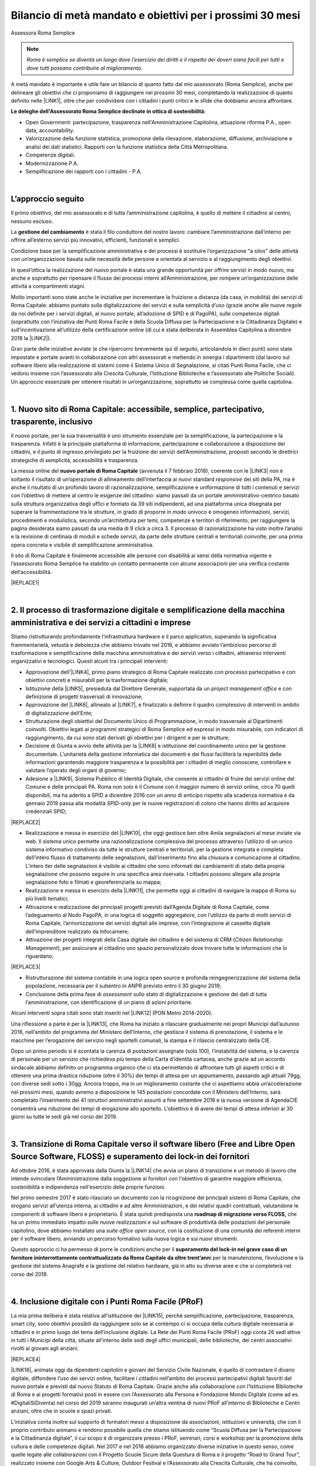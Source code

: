 
.. _h6c61102d62641c1e3536141a49234c46:

Bilancio di metà mandato e obiettivi per i prossimi 30 mesi
###########################################################

Assessora Roma Semplice


..  Note:: 

    \ |STYLE0|\ 

A metà mandato è importante e utile fare un bilancio di quanto fatto dal mio assessorato (Roma Semplice), anche per delineare gli obiettivi che ci proponiamo di raggiungere nei prossimi 30 mesi, completando la realizzazione di quanto definito nelle \ |LINK1|\ , oltre che per condividere con i cittadini i punti critici e le sfide che dobbiamo ancora affrontare.

\ |STYLE1|\ :

* Open Government: partecipazione, trasparenza nell'Amministrazione Capitolina, attuazione riforma P.A., open data, accountability.

* Valorizzazione della funzione statistica, promozione della rilevazione, elaborazione, diffusione, archiviazione e analisi dei dati statistici. Rapporti con la funzione statistica della Città Metropolitana.

* Competenze digitali.

* Modernizzazione P.A.

* Semplificazione dei rapporti con i cittadini - P.A.

|

.. _h592d1292393306b47761d31486873:

L’approccio seguito
*******************

Il primo obiettivo, del mio assessorato e di tutta l’amministrazione capitolina, è quello di mettere il cittadino al centro, nessuno escluso.

La \ |STYLE2|\  è stata il filo conduttore del nostro lavoro: cambiare l’amministrazione dall’interno per offrire all’esterno servizi più innovativi, efficienti, funzionali e semplici.

Condizione base per la semplificazione amministrativa e dei processi è sostituire l’organizzazione “a silos” delle attività con un’organizzazione basata sulle necessità delle persone e orientata al servizio e al raggiungimento degli obiettivi.

In quest’ottica la realizzazione del nuovo portale è stata una grande opportunità per offrire servizi in modo nuovo, ma anche e soprattutto per ripensare il flusso dei processi interni all’Amministrazione, per rompere un’organizzazione delle attività a compartimenti stagni. 

Molto importanti sono state anche le iniziative per incrementare la fruizione a distanza (da casa, in mobilità) dei servizi di Roma Capitale: abbiamo puntato sulla digitalizzazione dei servizi e sulla semplicità d’uso (grazie anche alle nuove regole da noi definite per i servizi digitali, al nuovo portale, all’adozione di SPID e di PagoPA), sulle competenze digitali (soprattutto con l’iniziativa dei Punti Roma Facile e della Scuola Diffusa per la Partecipazione e la Cittadinanza Digitale) e sull’incentivazione all’utilizzo della certificazione online (di cui è stata deliberata in Assemblea Capitolina a dicembre 2018 la \ |LINK2|\ ).

Gran parte delle iniziative avviate (e che ripercorro brevemente qui di seguito, articolandola in dieci punti) sono state impostate e portate avanti in collaborazione con altri assessorati e mettendo in sinergia i dipartimenti (dal lavoro sul software libero alla realizzazione di sistemi come il Sistema Unico di Segnalazione, ai citati Punti Roma Facile, che ci vedono insieme con l’assessorato alla Crescita Culturale, l’Istituzione Biblioteche e l’assessorato alle Politiche Sociali). Un approccio essenziale per ottenere risultati in un’organizzazione, soprattutto se complessa come quella capitolina.

|

.. _h14107361a6e2e3c757b16821696431:

1. Nuovo sito di Roma Capitale: accessibile, semplice, partecipativo, trasparente, inclusivo
********************************************************************************************

Il nuovo portale, per la sua trasversalità è uno strumento essenziale per la semplificazione, la partecipazione e la trasparenza. Infatti è la principale piattaforma di informazione, partecipazione e collaborazione a disposizione dei cittadini, e il punto di ingresso privilegiato per la fruizione dei servizi dell’Amministrazione, proposti secondo le direttrici strategiche di semplicità, accessibilità e trasparenza. 

La messa online del \ |STYLE3|\  (avvenuta il 7 febbraio 2018), coerente con le \ |LINK3|\  non  è soltanto il risultato di un’operazione di allineamento dell’interfaccia ai nuovi standard \ |STYLE4|\  dei siti della PA, ma è anche il risultato di un profondo lavoro di razionalizzazione, semplificazione e uniformazione di tutti i contenuti e servizi con l’obiettivo di mettere al centro le esigenze del cittadino: siamo passati da un portale amministrativo-centrico basato sulla struttura organizzativa degli uffici e formato da 39 siti indipendenti, ad una piattaforma unica disegnata per superare la frammentazione tra le strutture, in grado di proporre in modo univoco e omogeneo informazioni, servizi, procedimenti e modulistica, secondo un’architettura per temi, competenze e territori di riferimento; per raggiungere la pagina desiderata siamo passati da una media di 9 click a circa 3. Il processo di razionalizzazione ha visto inoltre l’analisi e la revisione di centinaia di moduli e schede servizi, da parte delle strutture centrali e territoriali coinvolte, per una prima opera concreta e visibile di semplificazione amministrativa.

Il sito di Roma Capitale è finalmente accessibile alle persone con disabilità ai sensi della normativa vigente e l’assessorato Roma Semplice ha stabilito un contatto permanente con alcune associazioni per una verifica costante dell’accessibilità. 

|REPLACE1|

|

.. _h3f783661652a4634797d3e7544167a10:

2.  Il processo di trasformazione digitale e semplificazione della macchina amministrativa e dei servizi a cittadini e imprese
******************************************************************************************************************************

Stiamo ristrutturando profondamente l’infrastruttura hardware e il parco applicativo, superando la significativa frammentarietà, vetustà e debolezza che abbiamo trovato nel 2016, e abbiamo avviato l’ambizioso percorso di trasformazione e semplificazione della macchina amministrativa e dei servizi verso i cittadini, attraverso interventi organizzativi e tecnologici. Questi alcuni tra i principali interventi:

* Approvazione dell’\ |LINK4|\ , primo piano strategico di Roma Capitale realizzato con processo partecipativo e con obiettivi concreti e misurabili per la trasformazione digitale;

* Istituzione della \ |LINK5|\ , presieduta dal Direttore Generale, supportata da un \ |STYLE5|\  e con definizione di progetti trasversali di innovazione;

* Approvazione del \ |LINK6|\ , allineato al \ |LINK7|\ , e finalizzato a definire il quadro complessivo di interventi in ambito di digitalizzazione dell’Ente;

* Strutturazione degli obiettivi del Documento Unico di Programmazione, in modo trasversale ai Dipartimenti coinvolti. Obiettivi legati ai programmi strategici di Roma Semplice ed espressi in modo misurabile, con indicatori di raggiungimento, da cui sono stati derivati gli obiettivi per i dirigenti e per le strutture;

* Decisione di Giunta e avvio delle attività per la \ |LINK8|\  e istituzione del coordinamento unico per la gestione documentale. L’unitarietà della gestione informatica dei documenti e dei flussi faciliterà la reperibilità delle informazioni garantendo maggiore trasparenza e la possibilità per i cittadini di meglio conoscere, controllare e valutare l’operato degli organi di governo;

* Adesione a \ |LINK9|\ , Sistema Pubblico di Identità Digitale, che consente ai cittadini di fruire dei servizi online del Comune e delle principali PA. Roma non solo è il Comune con il maggior numero di servizi online, circa 70 quelli disponibili, ma ha aderito a SPID a dicembre 2016 con un anno di anticipo rispetto alla scadenza normativa e da gennaio 2019 passa alla modalità \ |STYLE6|\  per le nuove registrazioni di coloro che hanno diritto ad acquisire credenziali SPID;

|REPLACE2|

* Realizzazione e messa in esercizio del \ |LINK10|\ , che oggi gestisce ben oltre 4mila segnalazioni al mese inviate via web. Il sistema unico permette una razionalizzazione complessiva del processo attraverso l’utilizzo di un unico sistema informativo condiviso da tutte le strutture centrali e territoriali, per la gestione integrata e completa dell’intero flusso di trattamento delle segnalazioni, dall’inserimento fino alla chiusura e comunicazione al cittadino. L’intero iter delle segnalazioni è visibile ai cittadini che sono informati dei cambiamenti di stato della propria segnalazione che possono seguire in una specifica area riservata. I cittadini possono allegare alla propria segnalazione foto e filmati e georeferenziarla su mappa; 

* Realizzazione e messa in esercizio della \ |LINK11|\ , che permette oggi ai cittadini di navigare la mappa di Roma su più livelli tematici;

* Attivazione e realizzazione dei principali progetti previsti dall’Agenda Digitale di Roma Capitale, come l’adeguamento al Nodo PagoPA, in una logica di soggetto aggregatore, con l’utilizzo da parte di molti servizi di Roma Capitale, l’armonizzazione dei servizi digitali alle imprese, con l’integrazione al cassetto digitale dell’imprenditore realizzato da Infocamere;

* Attivazione dei progetti integrati della Casa digitale del cittadino e del sistema di CRM (\ |STYLE7|\ ), per assicurare al cittadino uno spazio personalizzato dove trovare tutte le informazioni che lo riguardano; 

|REPLACE3|

* Ristrutturazione del sistema contabile in una logica open source e profonda reingegnerizzazione del sistema della popolazione, necessaria per il subentro in ANPR previsto entro il 30 giugno 2019;

* Conclusione della prima fase di \ |STYLE8|\  sullo stato di digitalizzazione e gestione dei dati di tutta l’amministrazione, con identificazione di un piano di azioni prioritarie.

Alcuni interventi sopra citati sono stati inseriti nel \ |LINK12|\  (PON Metro 2014-2020).

Una riflessione a parte è per la \ |LINK13|\ , che Roma ha iniziato a rilasciare gradualmente nei propri Municipi dall’autunno 2016, nell’ambito del programma del Ministero dell’Interno, che gestisce il sistema di prenotazione, il sistema e le macchine per l’erogazione del servizio negli sportelli comunali, la stampa e il rilascio centralizzato della CIE.

Dopo un primo periodo si è scontata la carenza di postazioni assegnate (solo 100), l’instabilità del sistema, e la carenza di personale per un servizio che richiedeva più tempo della Carta d’identità cartacea, anche grazie ad un accordo sindacale abbiamo definito un programma organico che ci sta permettendo di affrontare tutti gli aspetti critici e di ottenere una prima drastica riduzione (oltre il 30%) dei tempi di attesa per un appuntamento, passando agli attuali 79gg, con diverse sedi sotto i 30gg. Ancora troppo, ma in un miglioramento costante che ci aspettiamo abbia un’accelerazione nei prossimi mesi, quando avremo a disposizione le 145 postazioni concordate con il Ministero dell’Interno, sarà completato l’inserimento dei 41 istruttori amministrativi assunti a fine settembre 2018 e la nuova versione di AgendaCIE consentirà una riduzione dei tempi di erogazione allo sportello. L’obiettivo è di avere dei tempi di attesa inferiori ai 30 giorni su tutte le sedi già nel corso del 2019.

|

.. _h4255091e8276d1315662b30c212:

3. Transizione di Roma Capitale verso il software libero (Free and Libre Open Source Software, FLOSS) e superamento dei lock-in dei fornitori
*********************************************************************************************************************************************

Ad ottobre 2016, è stata approvata dalla Giunta la \ |LINK14|\  che avvia un piano di transizione e un metodo di lavoro che intende svincolare l’Amministrazione dalla soggezione ai fornitori con l'obiettivo di garantire maggiore efficienza, sostenibilità e indipendenza nell'esercizio delle proprie funzioni.

Nel primo semestre 2017 è stato rilasciato un documento con la ricognizione dei principali sistemi di Roma Capitale, che erogano servizi all’utenza interna, ai cittadini e ad altre Amministrazioni, e dei relativi quadri contrattuali, valutandone le componenti di software libero e proprietario. È stata quindi predisposta una \ |STYLE9|\  che ha un primo immediato impatto sulle nuove realizzazioni e sul software di produttività delle postazioni del personale capitolino, dove abbiamo installato una \ |STYLE10|\ , con la costituzione di una comunità dei referenti interni per il software libero, avviando un percorso formativo sulla nuova logica e sui nuovi strumenti.

Questo approccio ci ha permesso di porre le condizioni anche per il \ |STYLE11|\ i per la manutenzione, l’evoluzione e la gestione del sistema Anagrafe e la gestione del relativo hardware, già in atto su diverse aree e che si completerà nel corso del 2019.

|

.. _h3c22165e15b29324a4a4b55704113b:

4. Inclusione digitale con i Punti Roma Facile (PRoF)
*****************************************************

La mia prima delibera è stata relativa all’istituzione dei \ |LINK15|\ , perché semplificazione, partecipazione, trasparenza, smart city, sono obiettivi possibili da raggiungere solo se al contempo ci si occupa della cultura digitale necessaria ai cittadini e in primo luogo del tema dell’inclusione digitale. La Rete dei Punti Roma Facile (PRoF) oggi conta 26 sedi attive in tutti i Municipi della città, situate all’interno delle sedi degli uffici municipali, delle biblioteche, dei centri associativi rivolti ai giovani agli anziani.


|REPLACE4|

\ |LINK16|\ , animata oggi da dipendenti capitolini e giovani del Servizio Civile Nazionale, è quello di contrastare il divario digitale, diffondere l’uso dei servizi online, facilitare i cittadini nell’ambito dei processi partecipativi digitali favoriti dal nuovo portale e previsti dal nuovo Statuto di Roma Capitale. Grazie anche alla collaborazione con l’Istituzione Biblioteche di Roma e ai progetti formativi posti in essere con l’Assessorato alla Persona e Fondazione Mondo Digitale (come ad es. #DigitaliSiDiventa) nel corso del 2019 saranno inaugurati un’altra ventina di nuovi PRoF all’interno di Biblioteche e Centri anziani, oltre che in scuole e spazi privati.

L’iniziativa conta inoltre sul supporto di formatori messi a disposizione da associazioni, istituzioni e università, che con il proprio contributo animano e rendono possibile quella che stiamo istituendo come “Scuola Diffusa per la Partecipazione e la Cittadinanza digitale”, il cui scopo è di organizzare presso i PRoF, seminari, corsi e workshop per la promozione della cultura e delle competenze digitali. Nel 2017 e nel 2018 abbiamo organizzato diverse iniziative in questo senso, come quelle legate alle collaborazioni con il Progetto Scuole Sicure della Questura di Roma e il progetto “Road to Grand Tour”, realizzato insieme con Google Arts & Culture, Outdoor Festival e l’Assessorato alla Crescita Culturale, che ha coinvolto, nell’ambito del “Google Grand Tour”, centinaia di studenti in un’esperienza unica di sperimentazione delle tecnologie più innovative al servizio dell’Arte e del Paesaggio.

Mi piace ricordare che l’iniziativa dei Punti Roma Facile si è guadagnata una Menzione speciale a dicembre 2017 dall’Osservatorio Agenda Digitale del Politecnico di Milano (premio Agenda Digitale, categoria “Agende Digitali degli Enti Locali”) ed è stata premiata a maggio 2018 durante ForumPA (premio “PA sostenibile, 100 progetti per raggiungere gli obiettivi dell’Agenda 2030”).

|

.. _h1e542d3d6733ec623b77141b461e1e:

5. Iniziative e progetti di Partecipazione
******************************************

Mettere a sistema la partecipazione, renderla metodo normale e organico nei processi decisionali: questo l’obiettivo che stiamo perseguendo attraverso interventi di diverso tipo, e che possono raggiungere i risultati auspicati soltanto se pensati insieme ad altre iniziative in corso, come quelle dei Punti Roma Facile e in tema di trasparenza.

Nuovi istituti di partecipazione sono stati inseriti nel \ |LINK17|\  (penso ad esempio ai referendum propositivi), nei primi mesi del 2019 consolideremo il regolamento di attuazione e saranno anche messe a sistema le regole per il bilancio partecipativo, dopo la \ |LINK18|\  con oltre duemila partecipanti alle attività online e oltre un centinaio a quelle in presenza.

Il nuovo sito istituzionale già prevede intanto una sezione ad hoc per la Partecipazione, con le tre sezioni Iniziative, Dì la tua, Strumenti, che permettono ai cittadini di contribuire con idee, suggerimenti, risposte a questionari sui servizi digitali, di utilizzare gli strumenti già regolamentati (come le petizioni online) e di essere informati su tutte le iniziative di partecipazione. 


|REPLACE5|

Stiamo consolidando anche la pratica delle \ |LINK19|\  (Portale, Sistema Unico di Segnalazione, Casa Digitale del Cittadino, modalità di interazione Servizi online). Per il solo Sistema Unico di Segnalazione, abbiamo avuto circa 4mila questionari compilati, con rilievo nazionale: mi piace ricordare che questa consultazione è stata inserita da \ |LINK20|\  come buona pratica di consultazione pubblica con utilizzo di \ |LINK21|\  (Sistema Pubblico di Identità Digitale) nell’ambito del terzo Piano Nazionale per l’Open Government.

Abbiamo istituito e attivato il \ |LINK22|\ , luogo permanente di confronto e co-progettazione su iniziative di innovazione con circa 130 iscritti individuali e 20 associazioni. Il Forum si articola in laboratori tematici su 4 aree: open government, competenze digitali, agenda digitale (servizi digitali, semplificazione dei processi interni all’Amministrazione, connettività) e smart city.

|REPLACE6|

L’obiettivo è quello di creare, nell’ambito dell’Amministrazione e del governo della città, un’opportunità permanente di incontro e di partecipazione sulle tematiche legate all’uso delle nuove tecnologie, leve fondamentali per la semplificazione e la trasparenza amministrativa, il miglioramento dei servizi e il crescente coinvolgimento dei cittadini nelle scelte e nei programmi strategici dell’Amministrazione. Nel 2018 abbiamo tenuto due incontri plenari e quattro incontri dei laboratori.

Roma Capitale, attraverso l’Assessorato Roma Semplice, ha partecipato con due azioni,  “Roma Collabora” e “Roma Capitale – Agenda Trasparente”, al terzo piano d’azione nazionale sull’Open Government. Roma è l'unico Comune italiano premiato "\ |STYLE12|\ " per l'azione  “Roma Collabora”\ |STYLE13|\  per il suo carattere trasformativo e per il livello di completamento raggiunto. Mi piace ricordarlo perché anche questo riconoscimento, ricevuto da un organismo indipendente di valutazione, certifica la bontà del nostro operato per aver posto al centro dell’azione politica l’ascolto e la collaborazione con i cittadini.

|

.. _h72317d555f5680204277a7b44c714e:

6. Trasparenza, Open Data, Accountability
*****************************************

La partecipazione è tale solo se informata, e quindi se l’amministrazione attua una politica per la trasparenza che consente ai cittadini di disporre delle informazioni e dei dati necessari, oltre che conoscere e verificare i risultati delle iniziative dell’amministrazione.

Ma puntare sui dati significa molto di più: significa abilitare anche le imprese a sviluppare servizi per la comunità territoriale, e il \ |LINK23|\ , messo in esercizio a luglio 2018 e basato sul riuso del portale della Regione Lazio, vuole dare una risposta a queste diverse esigenze. 

|REPLACE7|

Qui riassumo brevemente le altre iniziative che abbiamo realizzato su questo fronte:

* \ |LINK24|\ : da ottobre l’agenda dell’Assessorato Roma Semplice è pubblica, aperta e condivisa. A questa si sono aggiunti altri assessorati;

* \ |LINK25|\ : da ottobre 2016 i Bilanci di Roma Capitale sono aperti, semplici da leggere grazie ad infografiche e con dati aperti;

* nel quadro delle iniziative per gli Open Data abbiamo organizzato il 22 Aprile 2017 per la Giornata Mondiale per la salvaguardia della Terra, insieme con l’Assessorato alla Sostenibilità Ambientale, il \ |LINK26|\ ;

|REPLACE8|

* è stato introdotto un nuovo meccanismo trasparente di nomina degli scrutatori tramite sorteggio informatico e pubblicazione dei relativi dati, che garantisce, tra l’altro, parità di genere ed è stato applicato a partire dal referendum del 4 dicembre 2016;

* è stata avviata una collaborazione con AgID e Team Digitale per la sperimentazione del DAF (\ |LINK27|\ ), piattaforma nazionale per i dati;

* realizzata la prima fase del progetto pilota \ |LINK28|\ ., avviato dal Municipio VII, con il coordinamento dell’Assessorato Roma Semplice, ed esteso in via sperimentale ai limitrofi Municipi V e VI nel quadrante est. Il progetto ha lo scopo di valorizzare il patrimonio culturale, materiale e immateriale, presente sul territorio di Roma Capitale, tanto nelle aree centrali, quanto in quelle più periferiche, con il coinvolgimento diretto delle scuole del territorio e la raccolta e l’utilizzo dei dati;

* Roma Capitale è stata la prima amministrazione ad avere attivato l’iter per dotarsi di un \ |LINK29|\  con diverse novità introdotte, anche con un utilizzo ampio degli strumenti digitali, per garantire più diritti, più trasparenza, più controllo sull’operato dell’amministrazione da parte dei cittadini, in attesa di approvazione da parte dell’Assemblea Capitolina.

|

.. _h69446f78204224378627a6293174e:

7. Smart City: strategia, indicatori, tecnologie
************************************************

Abbiamo quasi ultimato il percorso di definizione delle linee di indirizzo sulla Smart City attraverso un processo partecipativo in cui l’assessorato Roma Semplice ha incontrato il mondo dell’università, dell’impresa e dell’associazionismo, e cui hanno contribuito i componenti del laboratorio Smart City del Forum per l’Innovazione. 

L’obiettivo è definire il quadro strategico complessivo per tutte le iniziative dell’amministrazione che tendono a realizzare quello che intendiamo per “smart city”: una città sostenibile, resiliente, aperta, collaborativa, trasparente, partecipata, connettiva, creativa, inclusiva. 

E sono tante le iniziative già in atto, dal Piano Urbano della Mobilità Sostenibile alla Strategia per Roma Resiliente, dal Piano per i Materiali Post-Consumo al Piano d'Azione per l'Energia Sostenibile e il Clima (PAESC). Il mio assessorato ha fin qui coordinato direttamente alcune iniziative che ritengo fondamentali per il nostro progetto, oltre quelle già citate in tema di trasformazione digitale, di open data e, in generale, di amministrazione aperta, trasparente e partecipata: 

* abbiamo iniziato la misurazione del benessere dei cittadini, per identificare obiettivi di miglioramento. Il 29 maggio 2018 abbiamo presentato \ |LINK30|\  di un comune e lo abbiamo inserito nel Documento Unico di Programmazione 2019-2021. Il BES, definito da Istat a livello nazionale, integra le informazioni fornite dagli indicatori sulle attività economiche con le fondamentali dimensioni del benessere, corredate da misure relative alle diseguaglianze e alla sostenibilità, con una declinazione anche a livello municipale e l’inserimento di indicatori BES non presenti nell’elenco ufficiale dell’Istat. Misuriamo, così, domini come Salute, Istruzione e formazione, Lavoro e conciliazione dei tempi di vita, Benessere economico, Relazioni sociali, Politica e istituzioni, Sicurezza, Benessere soggettivo, Paesaggio e patrimonio culturale, Ambiente, Innovazione ricerca e creatività, Qualità dei servizi;

* Nonostante Roma non fosse stata inclusa nel progetto sperimentale sul \ |STYLE14|\ , grazie a dei protocolli aperti di intesa con Fastweb, Ericsson e ZTE abbiamo portato Roma Capitale tra le città leader nella sperimentazione delle tecnologie di connettività di nuova generazione, con un progetto \ |STYLE15|\  che mira a sviluppare servizi basati sul 5G nelle aree della Cultura e del Turismo, della Mobilità e della Sicurezza. Il 22 febbraio 2018 è stato acceso il primo segnale 5G dimostrativo e il 17 dicembre è stato attivato un primo servizio \ |LINK31|\ .  Il 2019 sarà l’anno di completamento dei servizi sulle aree Mobilità e Sicurezza e soprattutto l’anno in cui apriremo a sviluppi interessanti per le imprese grazie alla collaborazione che stiamo definendo con l’ESA, l’Ente Spaziale Europeo, con l’obiettivo è di attrarre le eccellenze di settore per fare sempre più di Roma un laboratorio nazionale di innovazione nel quale sperimentare soluzioni innovative in grado di migliorare il modo di vivere la città; 

* insieme alla città metropolitana e ad alcuni comuni dell’area metropolitana abbiamo avviato un progetto sul \ |LINK32|\ , prima di tutto per il personale capitolino, ma con l’ambizione di estendere l’iniziativa a tutto il territorio romano. Sviluppare le modalità di lavoro agile significa certamente riorganizzare le modalità di lavoro, ma anche puntare ad affrontare il tema della mobilità riducendo la necessità degli spostamenti, in una logica di città sempre più sostenibile; 

|REPLACE9|

* una città smart è anche una città connessa, per questo abbiamo puntato non solo allo sviluppo della fibra e alla sperimentazione del 5G, ma anche a facilitare l’accesso dei cittadini al Wi-Fi, semplificando la modalità di autenticazione, (\ |LINK33|\  è uno dei servizi cui si accede anche con SPID), aderendo a \ |LINK34|\ , la rete federata nazionale Wi-Fi coordinata dal MISE, incrementando il numero degli hotspot, e spingendo verso la razionalizzazione e il rafforzamento del Data Center, fino a due anni fa debole e dalla gestione frammentata.

|REPLACE10|

|

.. _h63291f3f7f3b42715215c3ecc612d:

8. Politiche di genere e pari opportunità
*****************************************

Questa è tra le deleghe che ho acquisito nel corso del mandato e che mi porta a un lavoro in stretta collaborazione con l’Assessora Baldassarre, che ha le delega sui Centri Anti Violenza e le Case Rifugio.

Roma Capitale è impegnata nelle politiche per la parità e contro la violenza di genere, e per garantire le pari opportunità, con iniziative in accordo con i Municipi e per valorizzare le esperienze del territorio, e in questo senso ritengo importante la mia partecipazione come membro della Cabina di Regia del \ |LINK35|\  coordinata dal sottosegretario alle PPOO on. Vincenzo Spadafora. L’8 marzo 2018 Roma Capitale è stata tra le firmatarie del \ |LINK36|\  promosso da ANCI, insieme ad altri 13 grandi Comuni italiani, città metropolitane in testa. Al centro del Patto dei Comuni il sostegno all’emancipazione femminile e la costruzione di una società più equa che offra a tutte le persone, indipendentemente dal genere, la possibilità di sviluppare talenti e potenzialità in egual misura, lontano dai pregiudizi e dagli stereotipi di genere.

Questa adesione consente di comporre un quadro organico rispetto alle iniziative già poste in essere, come ad esempio

* l’adesione del 25 novembre 2016 alla Campagna “\ |LINK37|\ ” contro la violenza sulle donne. Una sedia vuota in memoria delle vittime di femminicidio è riservata in ogni seduta di Giunta;

* l’adesione alla Campagna ‘\ |LINK38|\ ’, iniziativa organizzata da ‘Terre des Hommes’ che propone interventi e percorsi sul tema della prevenzione quale strumento chiave per arginare il fenomeno della violenza e del maltrattamento dei bambini e delle bambine e che ci porta alla celebrazione annuale della Giornata Mondiale delle Bambine e delle Ragazze (11 ottobre);

* la partecipazione al piano nazionale contro il cyberbullismo come rappresentanti ANCI;

|REPLACE11|

* l’organizzazione di attività di sensibilizzazione alle professionalità STEM (\ |STYLE16|\ ) per le ragazze, tra cui la Giornata organizzata con \ |LINK39|\  e l’evento “Scegliamo di contare” che ha ospitato diverse testimonial con carriere tipicamente STEM ed esperienze lavorative di successo in Italia e all’estero. 

|REPLACE12|


|REPLACE13|


|REPLACE14|

Su questo fronte stiamo prevedendo iniziative di sensibilizzazione contro la violenza di genere, principalmente nelle scuole, e l’istituzione dell’osservatorio sulla Pubblicità.

|

.. _h1561444d5d5d2669725e1d735b405e69:

9. Decentramento
****************

Abbiamo chiesto al governo poteri in linea con le esigenze e le dimensioni di Roma Capitale che è una città molto estesa e nei suoi confini, per territorio e popolazione, è come se includesse le prime nove città italiane. Nel frattempo abbiamo avviato il percorso di decentramento amministrativo per razionalizzare l’esercizio delle competenze e il governo della città facendo sì che i Municipi possano assolvere al meglio la loro missione di governo di prossimità territoriale. Uno dei primi atti del mio assessorato è stato così ricostruire un luogo di proposta e confronto per le strategie e l’attuazione del decentramento, riavviando, dopo diversi anni, l’\ |LINK40|\ , dove adesso si stanno esaminando le possibili sperimentazioni su alcuni temi dove è necessaria una ricomposizione delle competenze, come  quello della gestione del Verde. Nel corso del 2019 completeremo la definizione su questo tema in modo condiviso così da poter avviare la sperimentazione compiutamente nel 2020.

|

.. _h2841787f39325053273225232b246137:

10. Roma laboratorio nazionale ed europeo dell'innovazione
**********************************************************

Roma ha una missione e una vocazione di leader nazionale e internazionale sull’innovazione che sin dai primi atti il mio assessorato sta cercando di ricostruire. Questo obiettivo si ottiene con la strategia organica descritta e più iniziative e collaborazioni, come ad esempio:

* l’inserimento di Roma Capitale all’interno della \ |STYLE17|\  \ |LINK41|\  nell’ambito della Urban Agenda dell’Unione Europea, con il \ |STYLE18|\ 

* il rinnovo dell’adesione di Roma Capitale a \ |LINK42|\  il network delle principali città europee;

* l’\ |LINK43|\  sui temi dell’agenda digitale e delle smart city;

* l’organizzazione o l’ospitalità fornita a diverse iniziative internazionali di avanguardia, come la  \ |LINK44|\ ,  la \ |LINK45|\ , il \ |LINK46|\ ;

|REPLACE15|

* in \ |STYLE19|\  l’iniziativa “\ |STYLE20|\ ” che abbiamo avviato coinvolgendo oltre 30 amministrazioni comunali e 5 città metropolitane con l’obiettivo di condividere e mettere a sistema competenze e promuovere il riuso di buone pratiche, e la stretta collaborazione con AgID e Team Digitale su più progetti, rinnovata e ancor più rilanciata recentemente con i nuovi vertici.

|REPLACE16|

* Il progetto europeo \ |LINK47|\  (Cyber Security Aware) appartiene all’area dei progetti in ambito Digital Security promossi dall’Unione Europea. CS-Aware è un progetto del programma Horizon 2020 – Call: H2020-DS -2016 -2017 Type of action: I.A. (Innovation Action) che è stato approvato e finanziato in data 16/01/2017 dalla Commissione Europea.


|REPLACE17|


.. bottom of content


.. |STYLE0| replace:: *Roma è semplice se diventa un luogo dove l’esercizio dei diritti e il rispetto dei doveri siano facili per tutti e dove tutti possano contribuire al miglioramento.*

.. |STYLE1| replace:: **Le deleghe dell'Assessorato Roma Semplice declinate in ottica di sostenibilità**

.. |STYLE2| replace:: **gestione del cambiamento**

.. |STYLE3| replace:: **nuovo portale di Roma Capitale**

.. |STYLE4| replace:: *responsive*

.. |STYLE5| replace:: *project management office*

.. |STYLE6| replace:: *SPID-only*

.. |STYLE7| replace:: *Citizen Relationship Management*

.. |STYLE8| replace:: *assessment*

.. |STYLE9| replace:: **roadmap di migrazione verso FLOSS,**

.. |STYLE10| replace:: *suite office open source*

.. |STYLE11| replace:: **superamento del lock-in nel grave caso di un fornitore ininterrottamente contrattualizzato da Roma Capitale da oltre trent’ann**

.. |STYLE12| replace:: *starred*

.. |STYLE13| replace:: *,*

.. |STYLE14| replace:: **5G**

.. |STYLE15| replace:: **#Roma5G**

.. |STYLE16| replace:: *Science, Technology, Engineering, Mathematics*

.. |STYLE17| replace:: **partnership su**

.. |STYLE18| replace:: **co-coordinamento dell’area e-government;**

.. |STYLE19| replace:: **ambito nazionale,**

.. |STYLE20| replace:: **Mettiamo in Comune l’innovazione**


.. |REPLACE1| raw:: html

    <img src="https://raw.githubusercontent.com/cirospat/flaviamarzano/master/static/sitoweb_roma_prima_dopo.JPG" />
.. |REPLACE2| raw:: html

    <img src="https://raw.githubusercontent.com/cirospat/flaviamarzano/master/static/a_roma_entri_con_spid.JPG" />
.. |REPLACE3| raw:: html

    <img src="https://raw.githubusercontent.com/cirospat/flaviamarzano/master/static/casa_digitale_del_cittadino.JPG" />
.. |REPLACE4| raw:: html

    <img src="https://raw.githubusercontent.com/cirospat/flaviamarzano/master/static/punti_roma_facile.JPG" />
.. |REPLACE5| raw:: html

    <img src="https://raw.githubusercontent.com/cirospat/flaviamarzano/master/static/roma_iniziative_dilatua.JPG" />
.. |REPLACE6| raw:: html

    <img src="https://raw.githubusercontent.com/cirospat/flaviamarzano/master/static/forum_innovazione.JPG" />
.. |REPLACE7| raw:: html

    <img src="https://raw.githubusercontent.com/cirospat/flaviamarzano/master/static/roma_opendata.JPG" />
.. |REPLACE8| raw:: html

    <img src="https://raw.githubusercontent.com/cirospat/flaviamarzano/master/static/green_opendataday2017.JPG" />
.. |REPLACE9| raw:: html

    <img src="https://raw.githubusercontent.com/cirospat/flaviamarzano/master/static/roma_lavoroagile.JPG" />
.. |REPLACE10| raw:: html

    <img src="https://raw.githubusercontent.com/cirospat/flaviamarzano/master/static/roma_free_internet.JPG" />
.. |REPLACE11| raw:: html

    <img src="https://raw.githubusercontent.com/cirospat/flaviamarzano/master/static/stop_cyberbullismo.JPG" />
.. |REPLACE12| raw:: html

    <img src="https://raw.githubusercontent.com/cirospat/flaviamarzano/master/static/roma_scegliamodicontare.JPG" />
.. |REPLACE13| raw:: html

    <img src="https://raw.githubusercontent.com/cirospat/flaviamarzano/master/static/roma_adalab.JPG" />
.. |REPLACE14| raw:: html

    <img src="https://raw.githubusercontent.com/cirospat/flaviamarzano/master/static/roma_diversitycode.JPG" />
.. |REPLACE15| raw:: html

    <img src="https://raw.githubusercontent.com/cirospat/flaviamarzano/master/static/roma_globalforum2018.JPG" />
.. |REPLACE16| raw:: html

    <img src="https://raw.githubusercontent.com/cirospat/flaviamarzano/master/static/roma_mettiamoincomuneinnovazione.JPG" />
.. |REPLACE17| raw:: html

    <img src="https://raw.githubusercontent.com/cirospat/flaviamarzano/master/static/roma_csawarecybersecurity.JPG" />

.. |LINK1| raw:: html

    <a href="https://www.comune.roma.it/resources/cms/documents/raggi_linee_guida.pdf" target="_blank">Linee Programmatiche per il governo di Roma Capitale</a>

.. |LINK2| raw:: html

    <a href="https://www.comune.roma.it/servizi2/deliberazioniAttiWeb/showPdfDoc?fun=deliberazioniAtti&par1=QUNE&par2=OTgy" target="_blank">gratuità dei diritti di segreteria</a>

.. |LINK3| raw:: html

    <a href="https://docs.italia.it/italia/designers-italia/design-linee-guida-docs/it/stabile/" target="_blank">Linee guida di design per i servizi digitali della PA</a>

.. |LINK4| raw:: html

    <a href="https://www.comune.roma.it/servizi2/deliberazioniAttiWeb/showPdfDoc?fun=deliberazioniAtti&par1=R0NE&par2=MjM5OA==" target="_blank">Agenda Digitale</a>

.. |LINK5| raw:: html

    <a href="https://www.comune.roma.it/servizi2/deliberazioniAttiWeb/showPdfDoc?fun=deliberazioniAtti&par1=R0NE&par2=MjQ4Ng==" target="_blank">Cabina di Regia dell’Agenda Digitale</a>

.. |LINK6| raw:: html

    <a href="https://www.comune.roma.it/servizi2/deliberazioniAttiWeb/showPdfDoc?fun=deliberazioniAtti&par1=R0NE&par2=MjkzNw==" target="_blank">Piano Triennale per l’ICT</a>

.. |LINK7| raw:: html

    <a href="https://pianotriennale-ict.italia.it/" target="_blank">Piano Triennale di AgID</a>

.. |LINK8| raw:: html

    <a href="https://www.comune.roma.it/servizi2/deliberazioniAttiWeb/showPdfDoc?fun=deliberazioniAtti&par1=R0NN&par2=NjA=" target="_blank">riduzione delle Aree Organizzative Omogenee da 72 a 1</a>

.. |LINK9| raw:: html

    <a href="https://www.spid.gov.it/" target="_blank">SPID</a>

.. |LINK10| raw:: html

    <a href="https://www.comune.roma.it/web/it/notizia.page?contentId=NWS155695" target="_blank">Sistema Unico di Segnalazione</a>

.. |LINK11| raw:: html

    <a href="https://www.comune.roma.it/web/it/sistema-informativo-territoriale-nic.page" target="_blank">Nuova Infrastruttura Cartografica</a>

.. |LINK12| raw:: html

    <a href="https://www.comune.roma.it/web-resources/cms/documents/PO_ROMA_Dicembre_2018.pdf" target="_blank">Piano Operativo di Roma Capitale</a>

.. |LINK13| raw:: html

    <a href="https://www.comune.roma.it/web/it/scheda-servizi.page?contentId=INF141252&pagina=2" target="_blank">Carta di Identità Elettronica</a>

.. |LINK14| raw:: html

    <a href="https://www.comune.roma.it/resources/cms/documents/Software_delibera.pdf" target="_blank">Delibera sul software libero</a>

.. |LINK15| raw:: html

    <a href="https://www.comune.roma.it/web/it/partecipa-punti-roma-facile.page" target="_blank">Punti Roma Facile</a>

.. |LINK16| raw:: html

    <a href="https://twitter.com/Roma/status/1041703463095291904" target="_blank">Lo scopo della Rete</a>

.. |LINK17| raw:: html

    <a href="https://www.comune.roma.it/web/it/statuto.page" target="_blank">nuovo Statuto</a>

.. |LINK18| raw:: html

    <a href="https://www.comune.roma.it/web/it/processo-partecipativo.page?contentId=PRP156137" target="_blank">sperimentazione realizzata nel 2018</a>

.. |LINK19| raw:: html

    <a href="https://www.comune.roma.it/web/it/sondaggi-e-questionari.page" target="_blank">consultazioni per co-progettazione e validazione dei servizi digitali strategici per l’amministrazione</a>

.. |LINK20| raw:: html

    <a href="http://www.agid.gov.it/" target="_blank">AgID</a>

.. |LINK21| raw:: html

    <a href="https://www.spid.gov.it/" target="_blank">SPID</a>

.. |LINK22| raw:: html

    <a href="https://www.comune.roma.it/web/it/forum-inn.page" target="_blank">Forum per l’Innovazione</a>

.. |LINK23| raw:: html

    <a href="https://www.comune.roma.it/web/it/notizia.page?contentId=NWS165675" target="_blank">nuovo portale Open Data</a>

.. |LINK24| raw:: html

    <a href="https://webmail.comune.roma.it/home/flavia.marzano@comune.roma.it/Flavia%20Marzano.html" target="_blank">Open Agenda</a>

.. |LINK25| raw:: html

    <a href="http://openbilanci.comune.roma.it/" target="_blank">Open Bilanci</a>

.. |LINK26| raw:: html

    <a href="https://www.youtube.com/watch?v=gvp6RoywrT0" target="_blank">Green Open Data Day</a>

.. |LINK27| raw:: html

    <a href="https://teamdigitale.governo.it/it/projects/daf.htm" target="_blank">Data Analytics Framework</a>

.. |LINK28| raw:: html

    <a href="http://www.spcur-roma.it/" target="_blank">S.P.Cu.R</a>

.. |LINK29| raw:: html

    <a href="https://www.comune.roma.it/resources/cms/documents/Proposta_n62.pdf" target="_blank">Regolamento per il diritto di Accesso ai Documenti, ai dati e alle informazioni (FOIA)</a>

.. |LINK30| raw:: html

    <a href="https://www.comune.roma.it/web-resources/cms/documents/BES_Slides_vers_Completa_finale.pdf" target="_blank">il primo rapporto sul Benessere Equo e Sostenibile (BES)</a>

.. |LINK31| raw:: html

    <a href="https://www.youtube.com/watch?v=NShoUs2bkZQ" target="_blank">di realtà virtuale alle Terme di Diocleziano</a>

.. |LINK32| raw:: html

    <a href="https://s3-eu-west-1.amazonaws.com/eventboost/assets/customcss/elisabettapiccolotti/evento_15072/Agenda_13_dicembre_Giornata_di_lavoro_agile_di_Roma.pdf" target="_blank">Lavoro Agile</a>

.. |LINK33| raw:: html

    <a href="http://www.digitromawifi.it/" target="_blank">DigitRoma Wi-Fi</a>

.. |LINK34| raw:: html

    <a href="http://wifi.italia.it/it/" target="_blank">WiFi-Italia.It</a>

.. |LINK35| raw:: html

    <a href="http://www.pariopportunita.gov.it/wp-content/uploads/2018/03/testo-piano-diramato-conferenza.pdf" target="_blank">Piano Strategico Nazionale sulla violenza maschile contro le donne</a>

.. |LINK36| raw:: html

    <a href="http://www.pariopportunita.anci.it/Contenuti/Allegati/comuni%20aderenti%20al%20patto.xlsx" target="_blank">Patto dei Comuni per la parità e contro la violenza di genere</a>

.. |LINK37| raw:: html

    <a href="https://drive.google.com/file/d/0BxeBn0gOBdIIR0xSUFlZWXh5N0k/view" target="_blank">Posto Occupato</a>

.. |LINK38| raw:: html

    <a href="https://terredeshommes.it/indifesa/" target="_blank">indifesa</a>

.. |LINK39| raw:: html

    <a href="https://startupitalia.eu/72500-20170511-coding-adalab-codemotion-roma" target="_blank">ADALab</a>

.. |LINK40| raw:: html

    <a href="http://www.comune.roma.it/resources/cms/documents/Ordinanza_N_86_del_27.10.2016_COSTITUZIONE_OSSERVATORIO.pdf" target="_blank">Osservatorio sul Decentramento</a>

.. |LINK41| raw:: html

    <a href="https://ec.europa.eu/futurium/en/node/1964" target="_blank">Digital Transition</a>

.. |LINK42| raw:: html

    <a href="http://www.eurocities.eu/" target="_blank">Eurocities</a>

.. |LINK43| raw:: html

    <a href="http://www.comune.roma.it/DeliberazioniAttiWeb/showPdfDoc?fun=deliberazioniAtti&par1=R0NE&par2=MjM4NQ==" target="_blank">accordo con il Comune di Barcellona</a>

.. |LINK44| raw:: html

    <a href="https://dsifair.eu/agenda" target="_blank">Digital Social Innovation Fair</a>

.. |LINK45| raw:: html

    <a href="https://conference.libreoffice.org/" target="_blank">Conferenza Internazionale di LibreOffice</a>

.. |LINK46| raw:: html

    <a href="https://2018globalforum.com/it/il-forum/" target="_blank">Global Forum per la Democrazia Diretta</a>

.. |LINK47| raw:: html

    <a href="https://www.comune.roma.it/web/it/attivita-progetto.page?contentId=PRG19609" target="_blank">CS-Aware</a>

